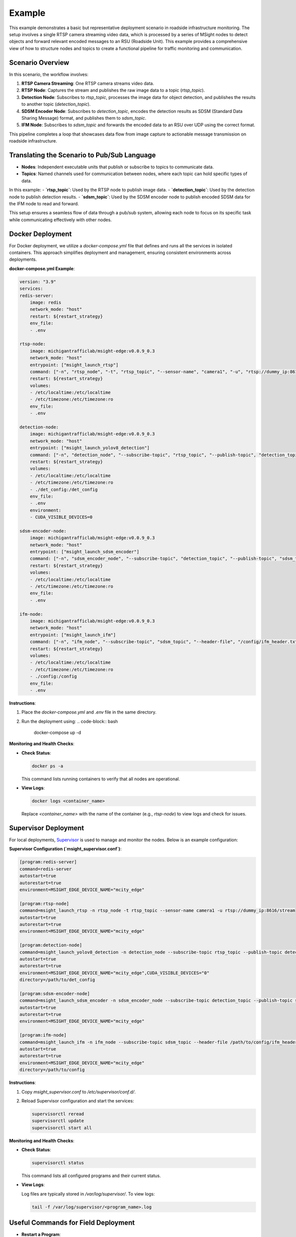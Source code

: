Example
========================================

This example demonstrates a basic but representative deployment scenario in roadside infrastructure monitoring. The setup involves a single RTSP camera streaming video data, which is processed by a series of MSight nodes to detect objects and forward relevant encoded messages to an RSU (Roadside Unit). This example provides a comprehensive view of how to structure nodes and topics to create a functional pipeline for traffic monitoring and communication.

Scenario Overview
----------------------------------------

In this scenario, the workflow involves:

1. **RTSP Camera Streaming**: One RTSP camera streams video data.
2. **RTSP Node**: Captures the stream and publishes the raw image data to a topic (`rtsp_topic`).
3. **Detection Node**: Subscribes to `rtsp_topic`, processes the image data for object detection, and publishes the results to another topic (`detection_topic`).
4. **SDSM Encoder Node**: Subscribes to `detection_topic`, encodes the detection results as SDSM (Standard Data Sharing Message) format, and publishes them to `sdsm_topic`.
5. **IFM Node**: Subscribes to `sdsm_topic` and forwards the encoded data to an RSU over UDP using the correct format.

This pipeline completes a loop that showcases data flow from image capture to actionable message transmission on roadside infrastructure.

Translating the Scenario to Pub/Sub Language
----------------------------------------

- **Nodes**: Independent executable units that publish or subscribe to topics to communicate data.
- **Topics**: Named channels used for communication between nodes, where each topic can hold specific types of data.

In this example:
- **`rtsp_topic`**: Used by the RTSP node to publish image data.
- **`detection_topic`**: Used by the detection node to publish detection results.
- **`sdsm_topic`**: Used by the SDSM encoder node to publish encoded SDSM data for the IFM node to read and forward.

This setup ensures a seamless flow of data through a pub/sub system, allowing each node to focus on its specific task while communicating effectively with other nodes.

Docker Deployment
----------------------------------------

For Docker deployment, we utilize a `docker-compose.yml` file that defines and runs all the services in isolated containers. This approach simplifies deployment and management, ensuring consistent environments across deployments.

**docker-compose.yml Example**:

.. code-block:: yaml

    version: "3.9"
    services:
    redis-server:
        image: redis
        network_mode: "host"
        restart: ${restart_strategy}
        env_file:
        - .env

    rtsp-node:
        image: michigantrafficlab/msight-edge:v0.0.9_0.3
        network_mode: "host"
        entrypoint: ["msight_launch_rtsp"]
        command: ["-n", "rtsp_node", "-t", "rtsp_topic", "--sensor-name", "camera1", "-u", "rtsp://dummy_ip:8616/stream"]
        restart: ${restart_strategy}
        volumes:
        - /etc/localtime:/etc/localtime
        - /etc/timezone:/etc/timezone:ro
        env_file:
        - .env

    detection-node:
        image: michigantrafficlab/msight-edge:v0.0.9_0.3
        network_mode: "host"
        entrypoint: ["msight_launch_yolov8_detection"]
        command: ["-n", "detection_node", "--subscribe-topic", "rtsp_topic", "--publish-topic", "detection_topic", "-c", "/det_config/config.yaml", "-m", "results_and_image"]
        restart: ${restart_strategy}
        volumes:
        - /etc/localtime:/etc/localtime
        - /etc/timezone:/etc/timezone:ro
        - ./det_config:/det_config
        env_file:
        - .env
        environment:
        - CUDA_VISIBLE_DEVICES=0

    sdsm-encoder-node:
        image: michigantrafficlab/msight-edge:v0.0.9_0.3
        network_mode: "host"
        entrypoint: ["msight_launch_sdsm_encoder"]
        command: ["-n", "sdsm_encoder_node", "--subscribe-topic", "detection_topic", "--publish-topic", "sdsm_topic"]
        restart: ${restart_strategy}
        volumes:
        - /etc/localtime:/etc/localtime
        - /etc/timezone:/etc/timezone:ro
        env_file:
        - .env

    ifm-node:
        image: michigantrafficlab/msight-edge:v0.0.9_0.3
        network_mode: "host"
        entrypoint: ["msight_launch_ifm"]
        command: ["-n", "ifm_node", "--subscribe-topic", "sdsm_topic", "--header-file", "/config/ifm_header.txt", "--rsu-addr", "127.0.0.1", "--rsu-port", "12345"]
        restart: ${restart_strategy}
        volumes:
        - /etc/localtime:/etc/localtime
        - /etc/timezone:/etc/timezone:ro
        - ./config:/config
        env_file:
        - .env


**Instructions**:

1. Place the `docker-compose.yml` and `.env` file in the same directory.
2. Run the deployment using:
   .. code-block:: bash

      docker-compose up -d

**Monitoring and Health Checks**:

- **Check Status**:

  .. code-block:: bash

      docker ps -a

  This command lists running containers to verify that all nodes are operational.

- **View Logs**:

  .. code-block:: bash

      docker logs <container_name>

  Replace `<container_name>` with the name of the container (e.g., `rtsp-node`) to view logs and check for issues.

Supervisor Deployment
----------------------------------------

For local deployments, `Supervisor <http://supervisord.org/>`_ is used to manage and monitor the nodes. Below is an example configuration:

**Supervisor Configuration (`msight_supervisor.conf`)**:

.. code-block:: ini

    [program:redis-server]
    command=redis-server
    autostart=true
    autorestart=true
    environment=MSIGHT_EDGE_DEVICE_NAME="mcity_edge"

    [program:rtsp-node]
    command=msight_launch_rtsp -n rtsp_node -t rtsp_topic --sensor-name camera1 -u rtsp://dummy_ip:8616/stream
    autostart=true
    autorestart=true
    environment=MSIGHT_EDGE_DEVICE_NAME="mcity_edge"

    [program:detection-node]
    command=msight_launch_yolov8_detection -n detection_node --subscribe-topic rtsp_topic --publish-topic detection_topic -c /det_config/config.yaml -m results_and_image
    autostart=true
    autorestart=true
    environment=MSIGHT_EDGE_DEVICE_NAME="mcity_edge",CUDA_VISIBLE_DEVICES="0"
    directory=/path/to/det_config

    [program:sdsm-encoder-node]
    command=msight_launch_sdsm_encoder -n sdsm_encoder_node --subscribe-topic detection_topic --publish-topic sdsm_topic
    autostart=true
    autorestart=true
    environment=MSIGHT_EDGE_DEVICE_NAME="mcity_edge"

    [program:ifm-node]
    command=msight_launch_ifm -n ifm_node --subscribe-topic sdsm_topic --header-file /path/to/config/ifm_header.txt --rsu-addr 127.0.0.1 --rsu-port 12345
    autostart=true
    autorestart=true
    environment=MSIGHT_EDGE_DEVICE_NAME="mcity_edge"
    directory=/path/to/config

**Instructions**:

1. Copy `msight_supervisor.conf` to `/etc/supervisor/conf.d/`.
2. Reload Supervisor configuration and start the services:

   .. code-block:: bash

      supervisorctl reread
      supervisorctl update
      supervisorctl start all

**Monitoring and Health Checks**:

- **Check Status**:

  .. code-block:: bash

      supervisorctl status

  This command lists all configured programs and their current status.

- **View Logs**:

  Log files are typically stored in `/var/log/supervisor/`. To view logs:

  .. code-block:: bash

      tail -f /var/log/supervisor/<program_name>.log

Useful Commands for Field Deployment
----------------------------------------

- **Restart a Program**:

  .. code-block:: bash

      supervisorctl restart <program_name>

- **Stop a Program**:

  .. code-block:: bash

      supervisorctl stop <program_name>

This comprehensive guide helps users understand and deploy MSight nodes using both Docker and Supervisor, ensuring a smooth and reliable deployment process for real-world roadside infrastructure.

Periodic Reboot
-------------------------------------
For both Docker and Supervisor deployments, it is recommended to schedule periodic reboots to maintain system health and performance. This practice helps clear memory, reset connections, and ensure that the system runs optimally over extended periods.

**Instructions**:

1. Create a cron job to reboot the system at a specific time. For example, to reboot at 3 AM daily:

   .. code-block:: bash

      0 3 * * * /sbin/shutdown -r now

2.  Running:

    .. code-block:: bash

       crontab -e
and adding the above line to the crontab file schedules the reboot.

